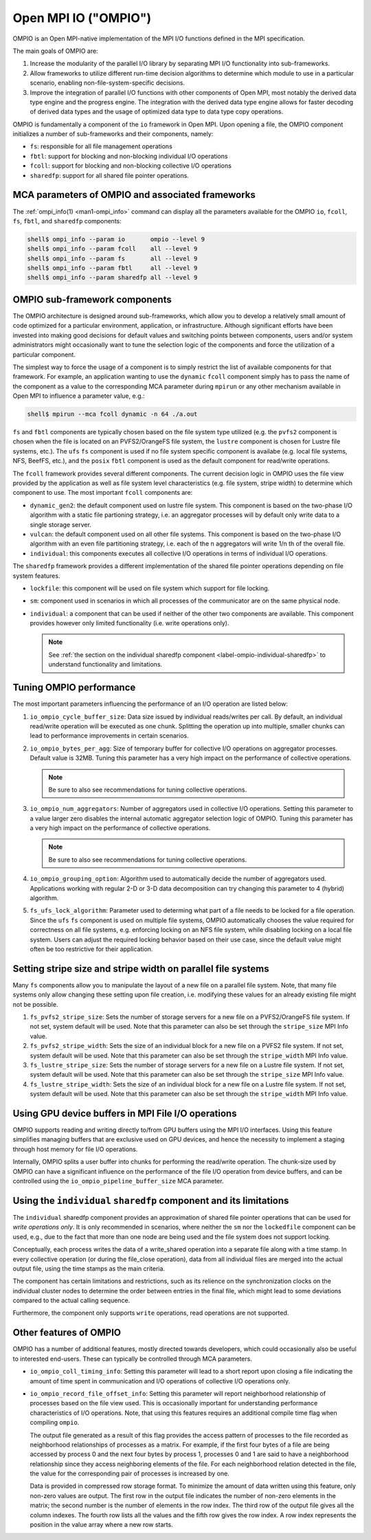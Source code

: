 Open MPI IO ("OMPIO")
=====================

OMPIO is an Open MPI-native implementation of the MPI I/O functions
defined in the MPI specification.

The main goals of OMPIO are:

#. Increase the modularity of the parallel I/O library by separating
   MPI I/O functionality into sub-frameworks.

#. Allow frameworks to utilize different run-time decision algorithms
   to determine which module to use in a particular scenario, enabling
   non-file-system-specific decisions.

#. Improve the integration of parallel I/O functions with other
   components of Open MPI, most notably the derived data type engine
   and the progress engine. The integration with the derived data type
   engine allows for faster decoding of derived data types and the
   usage of optimized data type to data type copy operations.

OMPIO is fundamentally a component of the ``io`` framework in Open
MPI.  Upon opening a file, the OMPIO component initializes a number of
sub-frameworks and their components, namely:

*  ``fs``: responsible for all file management operations
* ``fbtl``: support for blocking and non-blocking individual
  I/O operations
* ``fcoll``: support for blocking and non-blocking collective I/O
  operations
* ``sharedfp``: support for all shared file pointer operations.


MCA parameters of OMPIO and associated frameworks
-------------------------------------------------

The :ref:`ompi_info(1) <man1-ompi_info>` command can display all the
parameters available for the OMPIO ``io``, ``fcoll``, ``fs``,
``fbtl``, and ``sharedfp`` components:

.. code-block:: sh

   shell$ ompi_info --param io       ompio --level 9
   shell$ ompi_info --param fcoll    all --level 9
   shell$ ompi_info --param fs       all --level 9
   shell$ ompi_info --param fbtl     all --level 9
   shell$ ompi_info --param sharedfp all --level 9

OMPIO sub-framework components
------------------------------

The OMPIO architecture is designed around sub-frameworks, which allow
you to develop a relatively small amount of code optimized for a
particular environment, application, or infrastructure.  Although
significant efforts have been invested into making good decisions for
default values and switching points between components, users and/or
system administrators might occasionally want to tune the selection
logic of the components and force the utilization of a particular
component.

The simplest way to force the usage of a component is to simply
restrict the list of available components for that framework. For
example, an application wanting to use the ``dynamic`` ``fcoll``
component simply has to pass the name of the component as a value to
the corresponding MCA parameter during ``mpirun`` or any other
mechanism available in Open MPI to influence a parameter value, e.g.:

.. code-block:: sh

   shell$ mpirun --mca fcoll dynamic -n 64 ./a.out

``fs`` and ``fbtl`` components are typically chosen based on the file
system type utilized (e.g. the ``pvfs2`` component is chosen when the
file is located on an PVFS2/OrangeFS file system, the ``lustre``
component is chosen for Lustre file systems, etc.). The ``ufs`` ``fs``
component is used if no file system specific component is availabe
(e.g. local file systems, NFS, BeefFS, etc.), and the ``posix``
``fbtl`` component is used as the default component for read/write
operations.

The ``fcoll`` framework provides several different components. The
current decision logic in OMPIO uses the file view provided by the
application as well as file system level characteristics (e.g. file
system, stripe width) to determine which component to use. The most
important ``fcoll`` components are:

* ``dynamic_gen2``: the default component used on lustre file
  system. This component is based on the two-phase I/O algorithm with
  a static file partioning strategy, i.e. an aggregator processes will
  by default only write data to a single storage server.

* ``vulcan``: the default component used on all other file
  systems. This component is based on the two-phase I/O algorithm with
  an even file partitioning strategy, i.e. each of the n aggregators
  will write 1/n th of the overall file.

* ``individual``: this components executes all collective I/O
  operations in terms of individual I/O operations.

The ``sharedfp`` framework provides a different implementation of the
shared file pointer operations depending on file system features.

* ``lockfile``: this component will be used on file system which
  support for file locking.

* ``sm``: component used in scenarios in which all processes of the
  communicator are on the same physical node.

* ``individual``: a component that can be used if neither of the other
  two components are available. This component provides however only
  limited functionality (i.e. write operations only).

  .. note:: See :ref:`the section on the individual sharedfp component
            <label-ompio-individual-sharedfp>` to understand
            functionality and limitations.

Tuning OMPIO performance
------------------------

The most important parameters influencing the performance of an I/O
operation are listed below:

#. ``io_ompio_cycle_buffer_size``: Data size issued by individual
   reads/writes per call. By default, an individual read/write
   operation will be executed as one chunk. Splitting the operation up
   into multiple, smaller chunks can lead to performance improvements
   in certain scenarios.

#. ``io_ompio_bytes_per_agg``: Size of temporary buffer for collective
   I/O operations on aggregator processes. Default value is 32MB.
   Tuning this parameter has a very high impact on the performance of
   collective operations.

   .. note:: Be sure to also see recommendations for tuning collective
             operations.

#. ``io_ompio_num_aggregators``: Number of aggregators used in
   collective I/O operations.  Setting this parameter to a value
   larger zero disables the internal automatic aggregator selection
   logic of OMPIO.  Tuning this parameter has a very high impact on
   the performance of collective operations.

   .. note:: Be sure to also see recommendations for tuning collective
             operations.

#. ``io_ompio_grouping_option``: Algorithm used to automatically
   decide the number of aggregators used. Applications working with
   regular 2-D or 3-D data decomposition can try changing this
   parameter to 4 (hybrid) algorithm.

#. ``fs_ufs_lock_algorithm``: Parameter used to determing what part of
   a file needs to be locked for a file operation. Since the ``ufs``
   ``fs`` component is used on multiple file systems, OMPIO
   automatically chooses the value required for correctness on all
   file systems, e.g. enforcing locking on an NFS file system, while
   disabling locking on a local file system. Users can adjust the
   required locking behavior based on their use case, since the
   default value might often be too restrictive for their application.

Setting stripe size and stripe width on parallel file systems
-------------------------------------------------------------

Many ``fs`` components allow you to manipulate the layout of a new
file on a parallel file system.  Note, that many file systems only
allow changing these setting upon file creation, i.e. modifying these
values for an already existing file might not be possible.

#. ``fs_pvfs2_stripe_size``: Sets the number of storage servers for a
   new file on a PVFS2/OrangeFS  file system. If not set, system default will be
   used. Note that this parameter can also be set through the
   ``stripe_size`` MPI Info value.

#. ``fs_pvfs2_stripe_width``: Sets the size of an individual block for
   a new file on a PVFS2 file system. If not set, system default will
   be used. Note that this parameter can also be set through the
   ``stripe_width`` MPI Info value.

#. ``fs_lustre_stripe_size``: Sets the number of storage servers for a
   new file on a Lustre file system. If not set, system default will
   be used. Note that this parameter can also be set through the
   ``stripe_size`` MPI Info value.

#. ``fs_lustre_stripe_width``: Sets the size of an individual block
   for a new file on a Lustre file system. If not set, system default
   will be used. Note that this parameter can also be set through the
   ``stripe_width`` MPI Info value.

Using GPU device buffers in MPI File I/O operations
----------------------------------------------------

OMPIO supports reading and writing directly to/from GPU buffers using
the MPI I/O interfaces. Using this feature simplifies managing buffers
that are exclusive used on GPU devices, and hence the necessity to
implement a staging through host memory for file I/O operations.

Internally, OMPIO splits a user buffer into chunks for performing the
read/write operation. The chunk-size used by OMPIO can have a
significant influence on the performance of the file I/O operation
from device buffers, and can be controlled using the
``io_ompio_pipeline_buffer_size`` MCA parameter.

.. _label-ompio-individual-sharedfp:

Using the ``individual`` ``sharedfp`` component and its limitations
-------------------------------------------------------------------

The ``individual`` sharedfp component provides an approximation of
shared file pointer operations that can be used for *write operations
only*. It is only recommended in scenarios, where neither the ``sm``
nor the ``lockedfile`` component can be used, e.g., due to the fact
that more than one node are being used and the file system does not
support locking.

Conceptually, each process writes the data of a write_shared operation
into a separate file along with a time stamp. In every collective
operation (or during the file_close operation), data from all
individual files are merged into the actual output file, using the
time stamps as the main criteria.

The component has certain limitations and restrictions, such as its
relience on the synchronization clocks on the individual cluster nodes
to determine the order between entries in the final file, which might
lead to some deviations compared to the actual calling sequence.

Furthermore, the component only supports ``write`` operations, read
operations are not supported.

Other features of OMPIO
-----------------------

OMPIO has a number of additional features, mostly directed towards
developers, which could occasionally also be useful to interested
end-users. These can typically be controlled through MCA parameters.

* ``io_ompio_coll_timing_info``: Setting this parameter will lead to a
  short report upon closing a file indicating the amount of time spent
  in communication and I/O operations of collective I/O operations
  only.

* ``io_ompio_record_file_offset_info``: Setting this parameter will
  report neighborhood relationship of processes based on the file view
  used. This is occasionally important for understanding performance
  characteristics of I/O operations.  Note, that using this features
  requires an additional compile time flag when compiling ``ompio``.

  The output file generated as a result of this flag provides the
  access pattern of processes to the file recorded as neighborhood
  relationships of processes as a matrix. For example, if the first
  four bytes of a file are being accessed by process 0 and the next
  four bytes by process 1, processes 0 and 1 are said to have a
  neighborhood relationship since they access neighboring elements of
  the file.  For each neighborhood relation detected in the file, the
  value for the corresponding pair of processes is increased by one.

  Data is provided in compressed row storage format. To minimize the
  amount of data written using this feature, only non-zero values are
  output.  The first row in the output file indicates the number of
  non-zero elements in the matrix; the second number is the number of
  elements in the row index.  The third row of the output file gives
  all the column indexes. The fourth row lists all the values and the
  fifth row gives the row index. A row index represents the position
  in the value array where a new row starts.
